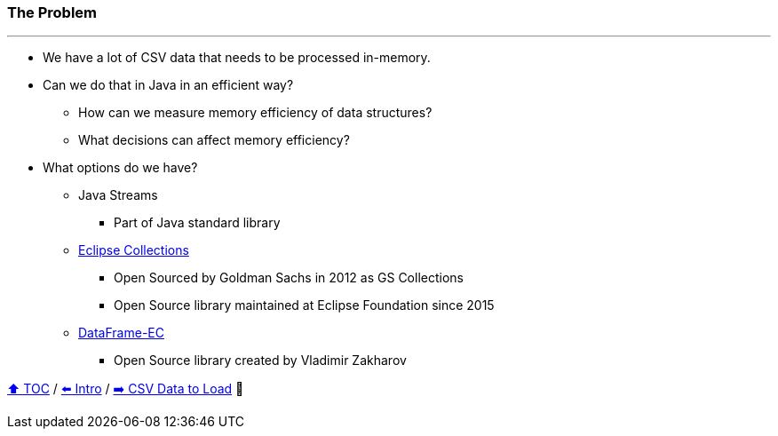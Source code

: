 === The Problem

---

* We have a lot of CSV data that needs to be processed in-memory.
* Can we do that in Java in an efficient way?
** How can we measure memory efficiency of data structures?
** What decisions can affect memory efficiency?
* What options do we have?
** Java Streams
*** Part of Java standard library
** link:https://github.com/eclipse/eclipse-collections[Eclipse Collections]
*** Open Sourced by Goldman Sachs in 2012 as GS Collections
*** Open Source library maintained at Eclipse Foundation since 2015
** link:https://github.com/vmzakharov/dataframe-ec[DataFrame-EC]
*** Open Source library created by Vladimir Zakharov


link:toc.adoc[⬆️ TOC] /
link:./01_intro.adoc[⬅️ Intro] /
link:./02_02_the_problem_csv_data_to_load.adoc[➡️ CSV Data to Load] 🥷
